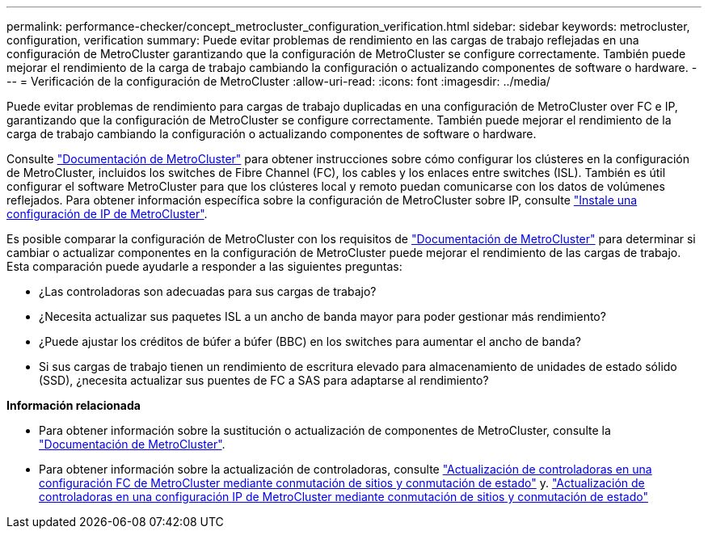 ---
permalink: performance-checker/concept_metrocluster_configuration_verification.html 
sidebar: sidebar 
keywords: metrocluster, configuration, verification 
summary: Puede evitar problemas de rendimiento en las cargas de trabajo reflejadas en una configuración de MetroCluster garantizando que la configuración de MetroCluster se configure correctamente. También puede mejorar el rendimiento de la carga de trabajo cambiando la configuración o actualizando componentes de software o hardware. 
---
= Verificación de la configuración de MetroCluster
:allow-uri-read: 
:icons: font
:imagesdir: ../media/


[role="lead"]
Puede evitar problemas de rendimiento para cargas de trabajo duplicadas en una configuración de MetroCluster over FC e IP, garantizando que la configuración de MetroCluster se configure correctamente. También puede mejorar el rendimiento de la carga de trabajo cambiando la configuración o actualizando componentes de software o hardware.

Consulte https://docs.netapp.com/us-en/ontap-metrocluster/index.html["Documentación de MetroCluster"] para obtener instrucciones sobre cómo configurar los clústeres en la configuración de MetroCluster, incluidos los switches de Fibre Channel (FC), los cables y los enlaces entre switches (ISL). También es útil configurar el software MetroCluster para que los clústeres local y remoto puedan comunicarse con los datos de volúmenes reflejados. Para obtener información específica sobre la configuración de MetroCluster sobre IP, consulte https://docs.netapp.com/us-en/ontap-metrocluster/install-ip/index.html["Instale una configuración de IP de MetroCluster"].

Es posible comparar la configuración de MetroCluster con los requisitos de https://docs.netapp.com/us-en/ontap-metrocluster/index.html["Documentación de MetroCluster"] para determinar si cambiar o actualizar componentes en la configuración de MetroCluster puede mejorar el rendimiento de las cargas de trabajo. Esta comparación puede ayudarle a responder a las siguientes preguntas:

* ¿Las controladoras son adecuadas para sus cargas de trabajo?
* ¿Necesita actualizar sus paquetes ISL a un ancho de banda mayor para poder gestionar más rendimiento?
* ¿Puede ajustar los créditos de búfer a búfer (BBC) en los switches para aumentar el ancho de banda?
* Si sus cargas de trabajo tienen un rendimiento de escritura elevado para almacenamiento de unidades de estado sólido (SSD), ¿necesita actualizar sus puentes de FC a SAS para adaptarse al rendimiento?


*Información relacionada*

* Para obtener información sobre la sustitución o actualización de componentes de MetroCluster, consulte la https://docs.netapp.com/us-en/ontap-metrocluster/index.html["Documentación de MetroCluster"].
* Para obtener información sobre la actualización de controladoras, consulte https://docs.netapp.com/us-en/ontap-metrocluster/upgrade/task_upgrade_controllers_in_a_four_node_fc_mcc_us_switchover_and_switchback_mcc_fc_4n_cu.html["Actualización de controladoras en una configuración FC de MetroCluster mediante conmutación de sitios y conmutación de estado"] y. https://docs.netapp.com/us-en/ontap-metrocluster/upgrade/task_upgrade_controllers_in_a_four_node_ip_mcc_us_switchover_and_switchback_mcc_ip.html["Actualización de controladoras en una configuración IP de MetroCluster mediante conmutación de sitios y conmutación de estado"]

